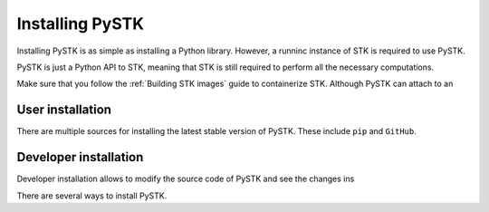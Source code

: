 Installing PySTK
################

Installing PySTK is as simple as installing a Python library. However, a runninc
instance of STK is required to use PySTK.

PySTK is just a Python API to STK, meaning that STK is still required to perform
all the necessary computations.

Make sure that you follow the :ref:`Building STK images` guide to containerize
STK. Although PySTK can attach to an 


User installation
=================

There are multiple sources for installing the latest stable version of PySTK.
These include ``pip`` and ``GitHub``.


.. jinja:: install_guide

    .. tab-set::
    
        .. tab-item:: From public PyPI
    
            .. code-block:: console
    
                python -m pip install ansys-stk-core
    

        .. tab-item:: From official GitHub repository
    
            .. code-block:: console

                python -m pip install git+https://github.com/pyansys/pystk.git@v{{ version }}







Developer installation
======================

Developer installation allows to modify the source code of PySTK and see the
changes ins

There are several ways to install PySTK. 
